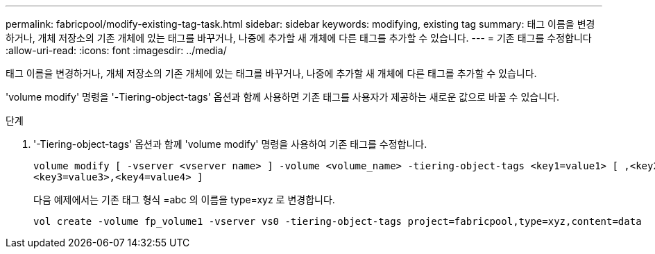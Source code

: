---
permalink: fabricpool/modify-existing-tag-task.html 
sidebar: sidebar 
keywords: modifying, existing tag 
summary: 태그 이름을 변경하거나, 개체 저장소의 기존 개체에 있는 태그를 바꾸거나, 나중에 추가할 새 개체에 다른 태그를 추가할 수 있습니다. 
---
= 기존 태그를 수정합니다
:allow-uri-read: 
:icons: font
:imagesdir: ../media/


[role="lead"]
태그 이름을 변경하거나, 개체 저장소의 기존 개체에 있는 태그를 바꾸거나, 나중에 추가할 새 개체에 다른 태그를 추가할 수 있습니다.

'volume modify' 명령을 '-Tiering-object-tags' 옵션과 함께 사용하면 기존 태그를 사용자가 제공하는 새로운 값으로 바꿀 수 있습니다.

.단계
. '-Tiering-object-tags' 옵션과 함께 'volume modify' 명령을 사용하여 기존 태그를 수정합니다.
+
[listing]
----
volume modify [ -vserver <vserver name> ] -volume <volume_name> -tiering-object-tags <key1=value1> [ ,<key2=value2>,
<key3=value3>,<key4=value4> ]
----
+
다음 예제에서는 기존 태그 형식 =abc 의 이름을 type=xyz 로 변경합니다.

+
[listing]
----
vol create -volume fp_volume1 -vserver vs0 -tiering-object-tags project=fabricpool,type=xyz,content=data
----

